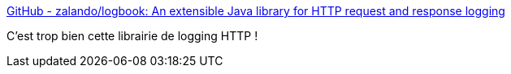 :jbake-type: post
:jbake-status: published
:jbake-title: GitHub - zalando/logbook: An extensible Java library for HTTP request and response logging
:jbake-tags: java,library,open-source,http,log,_mois_juil.,_année_2019
:jbake-date: 2019-07-18
:jbake-depth: ../
:jbake-uri: shaarli/1563437063000.adoc
:jbake-source: https://nicolas-delsaux.hd.free.fr/Shaarli?searchterm=https%3A%2F%2Fgithub.com%2Fzalando%2Flogbook&searchtags=java+library+open-source+http+log+_mois_juil.+_ann%C3%A9e_2019
:jbake-style: shaarli

https://github.com/zalando/logbook[GitHub - zalando/logbook: An extensible Java library for HTTP request and response logging]

C'est trop bien cette librairie de logging HTTP !

